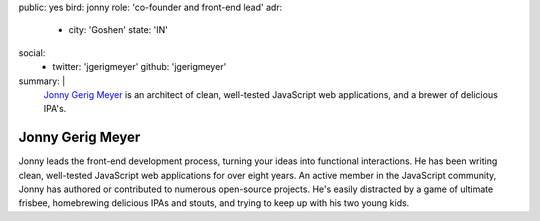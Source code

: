 public: yes
bird: jonny
role: 'co-founder and front-end lead'
adr:
  - city: 'Goshen'
    state: 'IN'
social:
  - twitter: 'jgerigmeyer'
    github: 'jgerigmeyer'
summary: |
  `Jonny Gerig Meyer`_
  is an architect of clean,
  well-tested JavaScript web applications,
  and a brewer of delicious IPA's.

  .. _Jonny Gerig Meyer: /birds/#bird-jonny


Jonny Gerig Meyer
=================

Jonny leads the front-end development process,
turning your ideas into functional interactions.
He has been writing clean,
well-tested JavaScript web applications
for over eight years.
An active member in the JavaScript community,
Jonny has authored or contributed to
numerous open-source projects.
He's easily distracted by a game of ultimate frisbee,
homebrewing delicious IPAs and stouts,
and trying to keep up with his two young kids.
